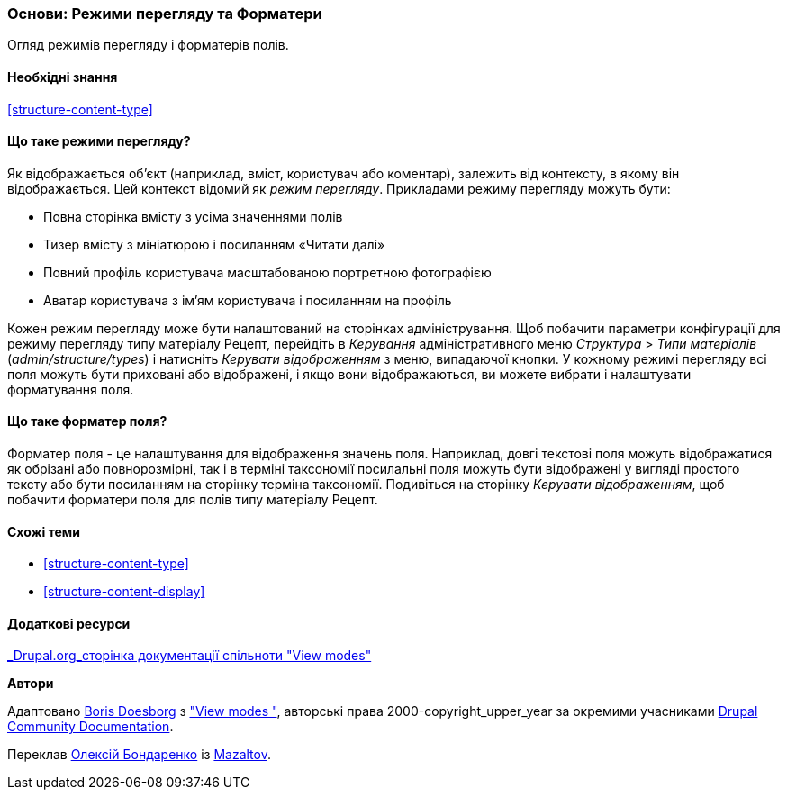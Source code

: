 [[structure-view-modes]]

=== Основи: Режими перегляду та Форматери

[role="summary"]
Огляд режимів перегляду і форматерів полів.

(((Режими перегляду, огляд)))
(((Режими перегляду сутності, огляд)))
(((Форматер, огляд)))
(((Форматер поля, огляд)))

==== Необхідні знання

<<structure-content-type>>

==== Що таке режими перегляду?

Як відображається об'єкт (наприклад, вміст, користувач або коментар), залежить від
контексту, в якому він відображається. Цей контекст відомий як _режим перегляду_.
Прикладами режиму перегляду можуть бути:

* Повна сторінка вмісту з усіма значеннями полів
* Тизер вмісту з мініатюрою і посиланням «Читати далі»
* Повний профіль користувача масштабованою портретною фотографією
* Аватар користувача з ім'ям користувача і посиланням на профіль

Кожен режим перегляду може бути налаштований на сторінках адміністрування. Щоб побачити
параметри конфігурації для режиму перегляду типу матеріалу Рецепт, перейдіть
в _Керування_ адміністративного меню _Структура_ > _Типи матеріалів_
(_admin/structure/types_) і натисніть _Керувати відображенням_ з меню, випадаючої
кнопки. У кожному режимі перегляду всі поля можуть бути приховані або відображені, і якщо вони
відображаються, ви можете вибрати і налаштувати форматування поля.

==== Що таке форматер поля?

Форматер поля - це налаштування для відображення значень поля. Наприклад,
довгі текстові поля можуть відображатися як обрізані або повнорозмірні, так і в терміні таксономії
посилальні поля можуть бути відображені у вигляді простого тексту або бути посиланням на сторінку терміна
таксономії. Подивіться на сторінку _Керувати відображенням_, щоб побачити форматери поля для
полів типу матеріалу Рецепт.

==== Схожі теми

* <<structure-content-type>>
* <<structure-content-display>>

==== Додаткові ресурси

https://www.drupal.org/node/1577752[_Drupal.org_сторінка документації спільноти "View modes"]


*Автори*

Адаптовано https://www.drupal.org/u/batigolix[Boris Doesborg] з
https://www.drupal.org/node/1577752["View modes "],
авторські права 2000-copyright_upper_year за окремими учасниками
https://www.drupal.org/documentation[Drupal Community Documentation].

Переклав https://www.drupal.org/alexmazaltov[Олексій Бондаренко] із https://drupal.org/mazaltov[Mazaltov].